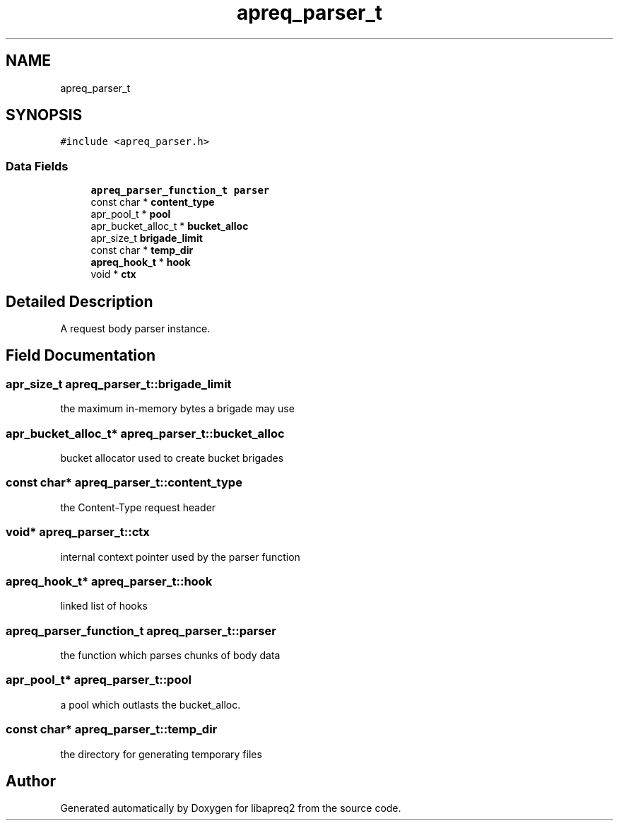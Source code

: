 .TH "apreq_parser_t" 3 "Wed Mar 10 2021" "Version 2.16" "libapreq2" \" -*- nroff -*-
.ad l
.nh
.SH NAME
apreq_parser_t
.SH SYNOPSIS
.br
.PP
.PP
\fC#include <apreq_parser\&.h>\fP
.SS "Data Fields"

.in +1c
.ti -1c
.RI "\fBapreq_parser_function_t\fP \fBparser\fP"
.br
.ti -1c
.RI "const char * \fBcontent_type\fP"
.br
.ti -1c
.RI "apr_pool_t * \fBpool\fP"
.br
.ti -1c
.RI "apr_bucket_alloc_t * \fBbucket_alloc\fP"
.br
.ti -1c
.RI "apr_size_t \fBbrigade_limit\fP"
.br
.ti -1c
.RI "const char * \fBtemp_dir\fP"
.br
.ti -1c
.RI "\fBapreq_hook_t\fP * \fBhook\fP"
.br
.ti -1c
.RI "void * \fBctx\fP"
.br
.in -1c
.SH "Detailed Description"
.PP 
A request body parser instance\&. 
.SH "Field Documentation"
.PP 
.SS "apr_size_t apreq_parser_t::brigade_limit"
the maximum in-memory bytes a brigade may use 
.SS "apr_bucket_alloc_t* apreq_parser_t::bucket_alloc"
bucket allocator used to create bucket brigades 
.SS "const char* apreq_parser_t::content_type"
the Content-Type request header 
.SS "void* apreq_parser_t::ctx"
internal context pointer used by the parser function 
.SS "\fBapreq_hook_t\fP* apreq_parser_t::hook"
linked list of hooks 
.SS "\fBapreq_parser_function_t\fP apreq_parser_t::parser"
the function which parses chunks of body data 
.SS "apr_pool_t* apreq_parser_t::pool"
a pool which outlasts the bucket_alloc\&. 
.SS "const char* apreq_parser_t::temp_dir"
the directory for generating temporary files 

.SH "Author"
.PP 
Generated automatically by Doxygen for libapreq2 from the source code\&.
